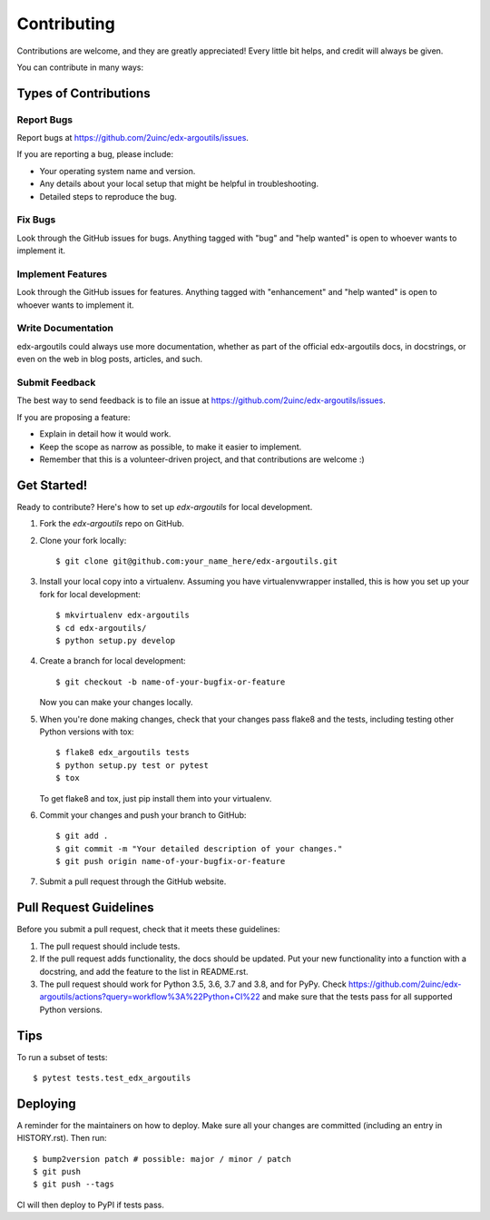 .. highlight:: shell

============
Contributing
============

Contributions are welcome, and they are greatly appreciated! Every little bit
helps, and credit will always be given.

You can contribute in many ways:

Types of Contributions
----------------------

Report Bugs
~~~~~~~~~~~

Report bugs at https://github.com/2uinc/edx-argoutils/issues.

If you are reporting a bug, please include:

* Your operating system name and version.
* Any details about your local setup that might be helpful in troubleshooting.
* Detailed steps to reproduce the bug.

Fix Bugs
~~~~~~~~

Look through the GitHub issues for bugs. Anything tagged with "bug" and "help
wanted" is open to whoever wants to implement it.

Implement Features
~~~~~~~~~~~~~~~~~~

Look through the GitHub issues for features. Anything tagged with "enhancement"
and "help wanted" is open to whoever wants to implement it.

Write Documentation
~~~~~~~~~~~~~~~~~~~

edx-argoutils could always use more documentation, whether as part of the
official edx-argoutils docs, in docstrings, or even on the web in blog posts,
articles, and such.

Submit Feedback
~~~~~~~~~~~~~~~

The best way to send feedback is to file an issue at https://github.com/2uinc/edx-argoutils/issues.

If you are proposing a feature:

* Explain in detail how it would work.
* Keep the scope as narrow as possible, to make it easier to implement.
* Remember that this is a volunteer-driven project, and that contributions
  are welcome :)

Get Started!
------------

Ready to contribute? Here's how to set up `edx-argoutils` for local development.

1. Fork the `edx-argoutils` repo on GitHub.
2. Clone your fork locally::

    $ git clone git@github.com:your_name_here/edx-argoutils.git

3. Install your local copy into a virtualenv. Assuming you have virtualenvwrapper installed, this is how you set up your fork for local development::

    $ mkvirtualenv edx-argoutils
    $ cd edx-argoutils/
    $ python setup.py develop

4. Create a branch for local development::

    $ git checkout -b name-of-your-bugfix-or-feature

   Now you can make your changes locally.

5. When you're done making changes, check that your changes pass flake8 and the
   tests, including testing other Python versions with tox::

    $ flake8 edx_argoutils tests
    $ python setup.py test or pytest
    $ tox

   To get flake8 and tox, just pip install them into your virtualenv.

6. Commit your changes and push your branch to GitHub::

    $ git add .
    $ git commit -m "Your detailed description of your changes."
    $ git push origin name-of-your-bugfix-or-feature

7. Submit a pull request through the GitHub website.

Pull Request Guidelines
-----------------------

Before you submit a pull request, check that it meets these guidelines:

1. The pull request should include tests.
2. If the pull request adds functionality, the docs should be updated. Put
   your new functionality into a function with a docstring, and add the
   feature to the list in README.rst.
3. The pull request should work for Python 3.5, 3.6, 3.7 and 3.8, and for PyPy. Check
   https://github.com/2uinc/edx-argoutils/actions?query=workflow%3A%22Python+CI%22
   and make sure that the tests pass for all supported Python versions.

Tips
----

To run a subset of tests::

$ pytest tests.test_edx_argoutils


Deploying
---------

A reminder for the maintainers on how to deploy.
Make sure all your changes are committed (including an entry in HISTORY.rst).
Then run::

$ bump2version patch # possible: major / minor / patch
$ git push
$ git push --tags

CI will then deploy to PyPI if tests pass.
